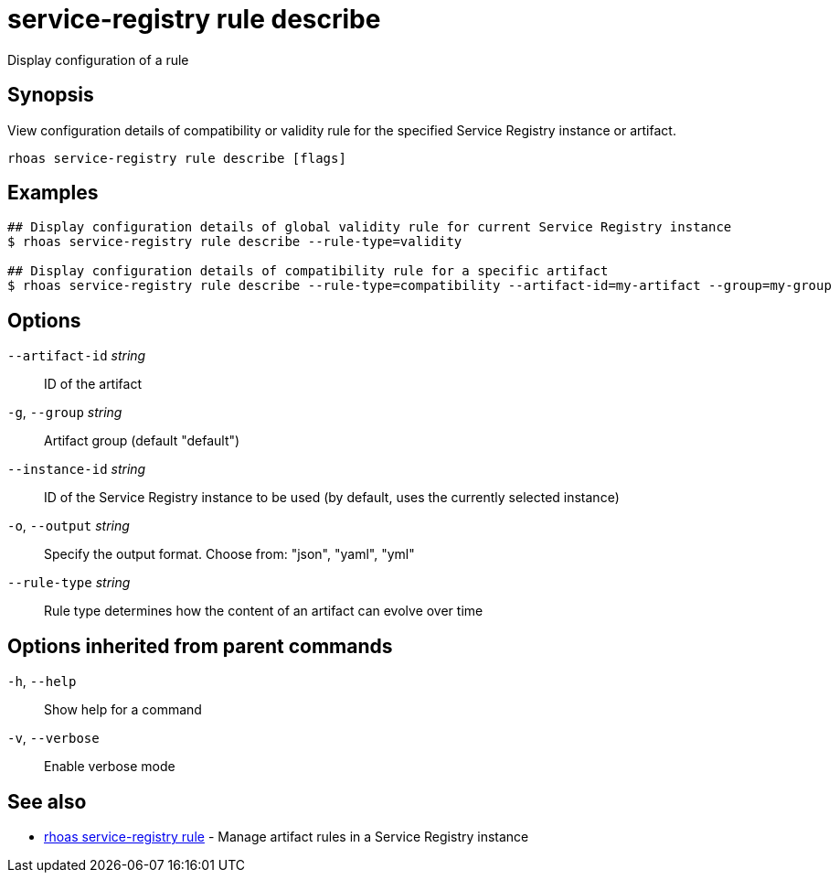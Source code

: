 ifdef::env-github,env-browser[:context: cmd]
[id='ref-service-registry-rule-describe_{context}']
= service-registry rule describe

[role="_abstract"]
Display configuration of a rule

[discrete]
== Synopsis

View configuration details of compatibility or validity rule for the specified Service Registry instance or artifact.

....
rhoas service-registry rule describe [flags]
....

[discrete]
== Examples

....
## Display configuration details of global validity rule for current Service Registry instance
$ rhoas service-registry rule describe --rule-type=validity

## Display configuration details of compatibility rule for a specific artifact
$ rhoas service-registry rule describe --rule-type=compatibility --artifact-id=my-artifact --group=my-group

....

[discrete]
== Options

      `--artifact-id` _string_::   ID of the artifact
  `-g`, `--group` _string_::       Artifact group (default "default")
      `--instance-id` _string_::   ID of the Service Registry instance to be used (by default, uses the currently selected instance)
  `-o`, `--output` _string_::      Specify the output format. Choose from: "json", "yaml", "yml"
      `--rule-type` _string_::     Rule type determines how the content of an artifact can evolve over time

[discrete]
== Options inherited from parent commands

  `-h`, `--help`::      Show help for a command
  `-v`, `--verbose`::   Enable verbose mode

[discrete]
== See also


 
* link:{path}#ref-rhoas-service-registry-rule_{context}[rhoas service-registry rule]	 - Manage artifact rules in a Service Registry instance

